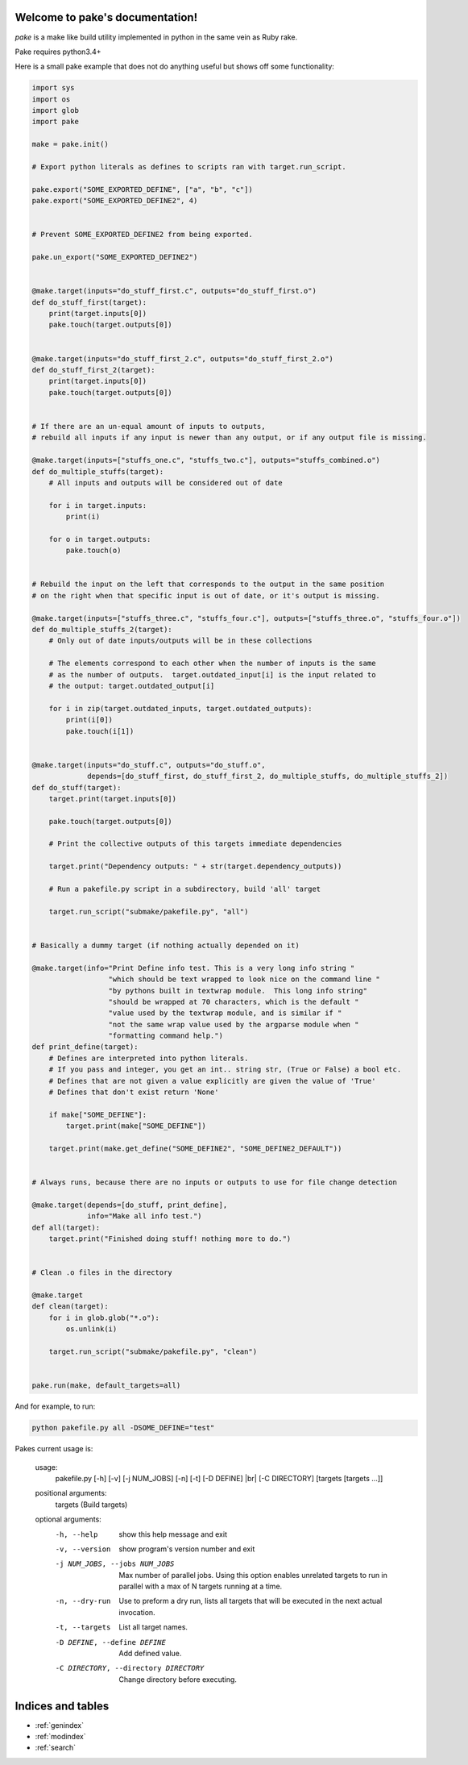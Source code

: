 .. |br| raw:: html

   <br />

.. pake documentation master file, created by
   sphinx-quickstart on Fri Dec  2 08:17:16 2016.
   You can adapt this file completely to your liking, but it should at least
   contain the root `toctree` directive.

Welcome to pake's documentation!
================================

*pake* is a make like build utility implemented in python in the same vein as Ruby rake.

Pake requires python3.4+

Here is a small pake example that does not do anything useful but
shows off some functionality:

.. code-block:: python

    import sys
    import os
    import glob
    import pake

    make = pake.init()

    # Export python literals as defines to scripts ran with target.run_script.

    pake.export("SOME_EXPORTED_DEFINE", ["a", "b", "c"])
    pake.export("SOME_EXPORTED_DEFINE2", 4)


    # Prevent SOME_EXPORTED_DEFINE2 from being exported.

    pake.un_export("SOME_EXPORTED_DEFINE2")


    @make.target(inputs="do_stuff_first.c", outputs="do_stuff_first.o")
    def do_stuff_first(target):
        print(target.inputs[0])
        pake.touch(target.outputs[0])


    @make.target(inputs="do_stuff_first_2.c", outputs="do_stuff_first_2.o")
    def do_stuff_first_2(target):
        print(target.inputs[0])
        pake.touch(target.outputs[0])


    # If there are an un-equal amount of inputs to outputs,
    # rebuild all inputs if any input is newer than any output, or if any output file is missing.

    @make.target(inputs=["stuffs_one.c", "stuffs_two.c"], outputs="stuffs_combined.o")
    def do_multiple_stuffs(target):
        # All inputs and outputs will be considered out of date

        for i in target.inputs:
            print(i)

        for o in target.outputs:
            pake.touch(o)


    # Rebuild the input on the left that corresponds to the output in the same position
    # on the right when that specific input is out of date, or it's output is missing.

    @make.target(inputs=["stuffs_three.c", "stuffs_four.c"], outputs=["stuffs_three.o", "stuffs_four.o"])
    def do_multiple_stuffs_2(target):
        # Only out of date inputs/outputs will be in these collections

        # The elements correspond to each other when the number of inputs is the same
        # as the number of outputs.  target.outdated_input[i] is the input related to
        # the output: target.outdated_output[i]

        for i in zip(target.outdated_inputs, target.outdated_outputs):
            print(i[0])
            pake.touch(i[1])


    @make.target(inputs="do_stuff.c", outputs="do_stuff.o",
                 depends=[do_stuff_first, do_stuff_first_2, do_multiple_stuffs, do_multiple_stuffs_2])
    def do_stuff(target):
        target.print(target.inputs[0])

        pake.touch(target.outputs[0])

        # Print the collective outputs of this targets immediate dependencies

        target.print("Dependency outputs: " + str(target.dependency_outputs))

        # Run a pakefile.py script in a subdirectory, build 'all' target

        target.run_script("submake/pakefile.py", "all")


    # Basically a dummy target (if nothing actually depended on it)

    @make.target(info="Print Define info test. This is a very long info string "
                      "which should be text wrapped to look nice on the command line "
                      "by pythons built in textwrap module.  This long info string"
                      "should be wrapped at 70 characters, which is the default "
                      "value used by the textwrap module, and is similar if "
                      "not the same wrap value used by the argparse module when "
                      "formatting command help.")
    def print_define(target):
        # Defines are interpreted into python literals.
        # If you pass and integer, you get an int.. string str, (True or False) a bool etc.
        # Defines that are not given a value explicitly are given the value of 'True'
        # Defines that don't exist return 'None'

        if make["SOME_DEFINE"]:
            target.print(make["SOME_DEFINE"])

        target.print(make.get_define("SOME_DEFINE2", "SOME_DEFINE2_DEFAULT"))


    # Always runs, because there are no inputs or outputs to use for file change detection

    @make.target(depends=[do_stuff, print_define],
                 info="Make all info test.")
    def all(target):
        target.print("Finished doing stuff! nothing more to do.")


    # Clean .o files in the directory

    @make.target
    def clean(target):
        for i in glob.glob("*.o"):
            os.unlink(i)

        target.run_script("submake/pakefile.py", "clean")


    pake.run(make, default_targets=all)

	
	
And for example, to run:


.. code-block:: bash

	python pakefile.py all -DSOME_DEFINE="test"
	


Pakes current usage is:


	usage: 
	  pakefile.py [-h] [-v] [-j NUM_JOBS] [-n] [-t] [-D DEFINE] |br|
	  [-C DIRECTORY] [targets [targets ...]]

	positional arguments:
	  targets               (Build targets)

	optional arguments:
	  -h, --help            show this help message and exit
	  -v, --version         show program's version number and exit
	  -j NUM_JOBS, --jobs NUM_JOBS
							Max number of parallel jobs. Using this option enables
							unrelated targets to run in parallel with a max of N
							targets running at a time.
	  -n, --dry-run         Use to preform a dry run, lists all targets that will
							be executed in the next actual invocation.
	  -t, --targets         List all target names.
	  -D DEFINE, --define DEFINE
							Add defined value.
	  -C DIRECTORY, --directory DIRECTORY
							Change directory before executing.



Indices and tables
==================

* :ref:`genindex`
* :ref:`modindex`
* :ref:`search`
